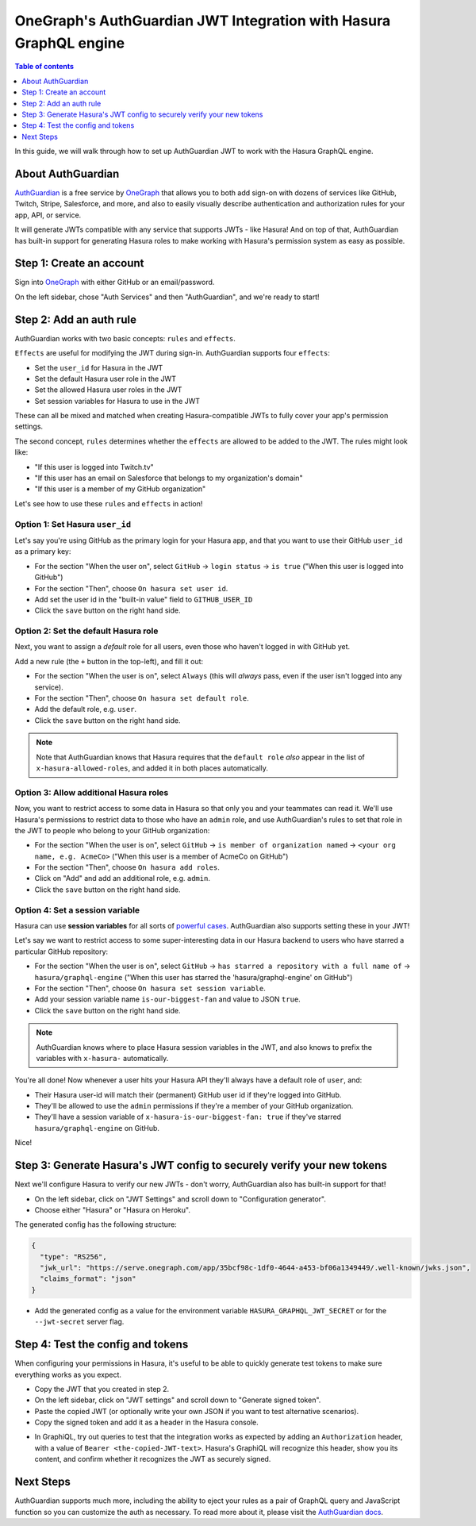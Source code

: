 .. meta::
   :description: Integrate AuthGuardian JWT with Hasura
   :keywords: hasura, docs, guide, authentication, auth, jwt, integration

.. _guides_auth_guardian_jwt:

OneGraph's AuthGuardian JWT Integration with Hasura GraphQL engine
==================================================================

.. contents:: Table of contents
  :backlinks: none
  :depth: 1
  :local:

In this guide, we will walk through how to set up AuthGuardian JWT to work with the Hasura GraphQL engine.

About AuthGuardian 
^^^^^^^^^^^^^^^^^^

`AuthGuardian <https://www.onegraph.com/docs/auth_guardian.html>`__
is a free service by `OneGraph <https://www.onegraph.com/>`__ that allows you to both add sign-on with dozens of services like GitHub, Twitch, Stripe, Salesforce, and more, and also to easily visually describe authentication and authorization rules for your app, API, or service.

It will generate JWTs compatible with any service that supports JWTs - like Hasura! And on top of that, AuthGuardian has built-in support for generating Hasura roles to make working with Hasura's permission system as easy as possible.

Step 1: Create an account
^^^^^^^^^^^^^^^^^^^^^^^^^

Sign into `OneGraph <https://www.onegraph.com/>`__ with either GitHub or an email/password.

On the left sidebar, chose "Auth Services" and then "AuthGuardian", and we're ready to start!

Step 2: Add an auth rule
^^^^^^^^^^^^^^^^^^^^^^^^

AuthGuardian works with two basic concepts: ``rules`` and ``effects``. 

``Effects`` are useful for modifying the JWT during sign-in. AuthGuardian supports four ``effects``:

- Set the ``user_id`` for Hasura in the JWT
- Set the default Hasura user role in the JWT
- Set the allowed Hasura user roles in the JWT
- Set session variables for Hasura to use in the JWT

These can all be mixed and matched when creating Hasura-compatible JWTs to fully cover your app's permission settings.

The second concept, ``rules`` determines whether the ``effects`` are allowed to be added to the JWT. The rules might look like:

- "If this user is logged into Twitch.tv"
- "If this user has an email on Salesforce that belongs to my organization's domain"
- "If this user is a member of my GitHub organization"


Let's see how to use these ``rules`` and ``effects`` in action! 

Option 1: Set Hasura ``user_id``
--------------------------------
Let's say you're using GitHub as the primary login for your Hasura app, and that you want to use their GitHub ``user_id`` as a primary key:

- For the section "When the user on", select ``GitHub`` -> ``login status`` -> ``is true`` ("When this user is logged into GitHub")
- For the section "Then", choose ``On hasura set user id``.
- Add set the user id in the "built-in value" field to ``GITHUB_USER_ID``
- Click the ``save`` button on the right hand side.

.. thumbnail:: /img/graphql/manual/guides/auth-guardian-user-id.png
   :alt: Set an AuthGuardian JWT with a user id

Option 2: Set the default Hasura role
-------------------------------------
Next, you want to assign a *default* role for all users, even those who haven't logged in with GitHub yet.

Add a new rule (the ``+`` button in the top-left), and fill it out:

- For the section "When the user is on", select ``Always`` (this will *always* pass, even if the user isn't logged into any service).
- For the section "Then", choose ``On hasura set default role``.
- Add the default role, e.g. ``user``.
- Click the ``save`` button on the right hand side.

.. thumbnail:: /img/graphql/manual/guides/auth-guardian-default-role.png
   :alt: Set an AuthGuardian JWT with default role

.. note::

   Note that AuthGuardian knows that Hasura requires that the ``default role`` *also* appear in the list of ``x-hasura-allowed-roles``, and added it in both places automatically.

Option 3: Allow additional Hasura roles
---------------------------------------
Now, you want to restrict access to some data in Hasura so that only you and your teammates can read it. We'll use Hasura's permissions to restrict data to those who have an ``admin`` role, and use AuthGuardian's rules to set that role in the JWT to people who belong to your GitHub organization:

- For the section "When the user is on", select ``GitHub`` -> ``is member of organization named`` -> ``<your org name, e.g. AcmeCo>`` ("When this user is a member of AcmeCo on GitHub")
- For the section "Then", choose ``On hasura add roles``.
- Click on "Add" and add an additional role, e.g. ``admin``.
- Click the ``save`` button on the right hand side.

.. thumbnail:: /img/graphql/manual/guides/auth-guardian-additional-role.png
   :alt: Set an AuthGuardian JWT with additional roles

Option 4: Set a session variable
--------------------------------
Hasura can use **session variables** for all sorts of `powerful cases <https://docs.hasura.io/1.0/graphql/manual/auth/authorization/roles-variables.html#dynamic-session-variables>`_. AuthGuardian also supports setting these in your JWT!

Let's say we want to restrict access to some super-interesting data in our Hasura backend to users who have starred a particular GitHub repository:

- For the section "When the user is on", select ``GitHub`` -> ``has starred a repository with a full name of`` -> ``hasura/graphql-engine`` ("When this user has starred the 'hasura/graphql-engine' on GitHub")
- For the section "Then", choose ``On hasura set session variable``.
- Add your session variable name ``is-our-biggest-fan`` and value to JSON ``true``.
- Click the ``save`` button on the right hand side.

.. thumbnail:: /img/graphql/manual/guides/auth-guardian-session-variable.png
   :alt: Set an AuthGuardian JWT with session variables for Hasura to use

.. note::

   AuthGuardian knows where to place Hasura session variables in the JWT, and also knows to prefix the variables with ``x-hasura-`` automatically.

You're all done! Now whenever a user hits your Hasura API they'll always have a default role of ``user``, and:

- Their Hasura user-id will match their (permanent) GitHub user id if they're logged into GitHub.
- They'll be allowed to use the ``admin`` permissions if they're a member of your GitHub organization.
- They'll have a session variable of ``x-hasura-is-our-biggest-fan: true`` if they've starred ``hasura/graphql-engine`` on GitHub.

Nice!


Step 3: Generate Hasura's JWT config to securely verify your new tokens
^^^^^^^^^^^^^^^^^^^^^^^^^^^^^^^^^^^^^^^^^^^^^^^^^^^^^^^^^^^^^^^^^^^^^^^
Next we'll configure Hasura to verify our new JWTs - don't worry, AuthGuardian also has built-in support for that!

- On the left sidebar, click on "JWT Settings" and scroll down to "Configuration generator".
- Choose either "Hasura" or "Hasura on Heroku".

The generated config has the following structure:

.. code-block:: json

  {
    "type": "RS256",
    "jwk_url": "https://serve.onegraph.com/app/35bcf98c-1df0-4644-a453-bf06a1349449/.well-known/jwks.json",
    "claims_format": "json"
  }

- Add the generated config as a value for the environment variable ``HASURA_GRAPHQL_JWT_SECRET`` or for the ``--jwt-secret`` server flag.

.. thumbnail:: /img/graphql/manual/guides/auth-guardian-config-generator.png
   :alt: AuthGuardian lets you copy/paste the required JWT configuration for either Hasura or Hasura-on-Heroku

Step 4: Test the config and tokens
^^^^^^^^^^^^^^^^^^^^^^^^^^^^^^^^^^
When configuring your permissions in Hasura, it's useful to be able to quickly generate test tokens to make sure everything works as you expect.

- Copy the JWT that you created in step 2.
- On the left sidebar, click on "JWT settings" and scroll down to "Generate signed token".
- Paste the copied JWT (or optionally write your own JSON if you want to test alternative scenarios).
- Copy the signed token and add it as a header in the Hasura console.

.. thumbnail:: /img/graphql/manual/guides/auth-guardian-generate-test-jwt.png
   :alt: Use the JWT-signer form to quickly sign any JSON and test in the Hasura console

- In GraphiQL, try out queries to test that the integration works as expected by adding an ``Authorization`` header, with a value of ``Bearer <the-copied-JWT-text>``. Hasura's GraphiQL will recognize this header, show you its content, and confirm whether it recognizes the JWT as securely signed.

.. thumbnail:: /img/graphql/manual/guides/auth-guardian-test-jwt.png
   :alt: Test AuthGuardian JWT

Next Steps
^^^^^^^^^^
AuthGuardian supports much more, including the ability to eject your rules as a pair of GraphQL query and JavaScript function so you can customize the auth as necessary. To read more about it, please visit the `AuthGuardian docs <https://www.onegraph.com/docs/>`__.
